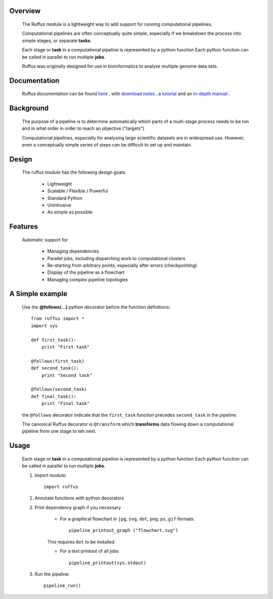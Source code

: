 
***************************************
Overview
***************************************


    The Ruffus module is a lightweight way to add support
    for running computational pipelines.

    Computational pipelines are often conceptually quite simple, especially
    if we breakdown the process into simple stages, or separate **tasks**.

    Each stage or **task** in a computational pipeline is represented by a python function
    Each python function can be called in parallel to run multiple **jobs**.

    Ruffus was originally designed for use in bioinformatics to analyse multiple genome
    data sets.

***************************************
Documentation
***************************************

    Ruffus documentation can be found `here <http://www.ruffus.org.uk>`__ ,
    with `download notes <http://www.ruffus.org.uk/installation.html>`__ ,
    a `tutorial <http://www.ruffus.org.uk/tutorials/new_tutorial/introduction.html>`__ and
    an `in-depth manual <http://www.ruffus.org.uk/tutorials/new_tutorial/manual_contents.html>`__ .


***************************************
Background
***************************************

    The purpose of a pipeline is to determine automatically which parts of a multi-stage
    process needs to be run and in what order in order to reach an objective ("targets")

    Computational pipelines, especially for analysing large scientific datasets are
    in widespread use.
    However, even a conceptually simple series of steps can be difficult to set up and
    maintain.

***************************************
Design
***************************************
    The ruffus module has the following design goals:

        * Lightweight
        * Scalable / Flexible / Powerful
        * Standard Python
        * Unintrusive
        * As simple as possible

***************************************
Features
***************************************

    Automatic support for

        * Managing dependencies
        * Parallel jobs, including dispatching work to computational clusters
        * Re-starting from arbitrary points, especially after errors (checkpointing)
        * Display of the pipeline as a flowchart
        * Managing complex pipeline topologies


***************************************
A Simple example
***************************************

        Use the **@follows(...)** python decorator before the function definitions::

            from ruffus import *
            import sys

            def first_task():
                print "First task"

            @follows(first_task)
            def second_task():
                print "Second task"

            @follows(second_task)
            def final_task():
                print "Final task"




        the ``@follows`` decorator indicate that the ``first_task`` function precedes ``second_task`` in
        the pipeline.

        The canonical Ruffus decorator is ``@transform`` which **transforms** data flowing down a
        computational pipeline from one stage to teh next.

********
Usage
********

    Each stage or **task** in a computational pipeline is represented by a python function
    Each python function can be called in parallel to run multiple **jobs**.

    1. Import module::

            import ruffus


    1. Annotate functions with python decorators

    2. Print dependency graph if you necessary

        - For a graphical flowchart in ``jpg``, ``svg``, ``dot``, ``png``, ``ps``, ``gif`` formats::

            pipeline_printout_graph ("flowchart.svg")

        This requires ``dot`` to be installed

        - For a text printout of all jobs ::

            pipeline_printout(sys.stdout)


    3. Run the pipeline::

        pipeline_run()




